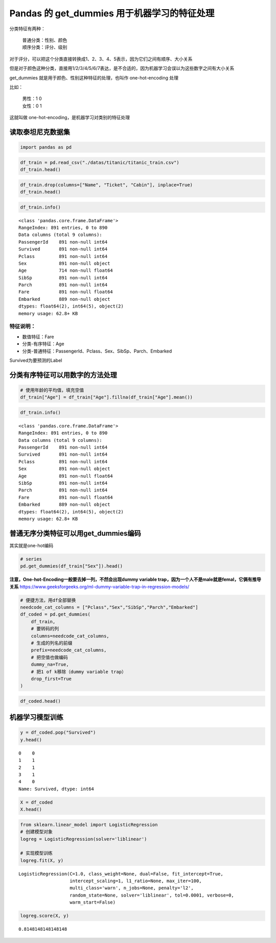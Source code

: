 Pandas 的 get_dummies 用于机器学习的特征处理
-----------------------------------------

分类特征有两种： 

    | 普通分类：性别、颜色 
    | 顺序分类：评分、级别

对于评分，可以把这个分类直接转换成1、2、3、4、5表示，因为它们之间有顺序、大小关系

但是对于颜色这种分类，直接用1/2/3/4/5/6/7表达，是不合适的，因为机器学习会误以为这些数字之间有大小关系

get_dummies 就是用于颜色、性别这种特征的处理，也叫作 one-hot-encoding 处理

比如：

    | 男性：1 0 
    | 女性：0 1

这就叫做 one-hot-encoding，是机器学习对类别的特征处理

读取泰坦尼克数据集
~~~~~~~~~~~~~~~~~~~~~

.. code:: ipython3

    import pandas as pd

.. code:: ipython3

    df_train = pd.read_csv("./datas/titanic/titanic_train.csv")
    df_train.head()




.. raw:: html

    <div>
    <style scoped>
        .dataframe tbody tr th:only-of-type {
            vertical-align: middle;
        }
    
        .dataframe tbody tr th {
            vertical-align: top;
        }
    
        .dataframe thead th {
            text-align: right;
        }
    </style>
    <table border="1" class="dataframe">
      <thead>
        <tr style="text-align: right;">
          <th></th>
          <th>PassengerId</th>
          <th>Survived</th>
          <th>Pclass</th>
          <th>Name</th>
          <th>Sex</th>
          <th>Age</th>
          <th>SibSp</th>
          <th>Parch</th>
          <th>Ticket</th>
          <th>Fare</th>
          <th>Cabin</th>
          <th>Embarked</th>
        </tr>
      </thead>
      <tbody>
        <tr>
          <td>0</td>
          <td>1</td>
          <td>0</td>
          <td>3</td>
          <td>Braund, Mr. Owen Harris</td>
          <td>male</td>
          <td>22.0</td>
          <td>1</td>
          <td>0</td>
          <td>A/5 21171</td>
          <td>7.2500</td>
          <td>NaN</td>
          <td>S</td>
        </tr>
        <tr>
          <td>1</td>
          <td>2</td>
          <td>1</td>
          <td>1</td>
          <td>Cumings, Mrs. John Bradley (Florence Briggs Th...</td>
          <td>female</td>
          <td>38.0</td>
          <td>1</td>
          <td>0</td>
          <td>PC 17599</td>
          <td>71.2833</td>
          <td>C85</td>
          <td>C</td>
        </tr>
        <tr>
          <td>2</td>
          <td>3</td>
          <td>1</td>
          <td>3</td>
          <td>Heikkinen, Miss. Laina</td>
          <td>female</td>
          <td>26.0</td>
          <td>0</td>
          <td>0</td>
          <td>STON/O2. 3101282</td>
          <td>7.9250</td>
          <td>NaN</td>
          <td>S</td>
        </tr>
        <tr>
          <td>3</td>
          <td>4</td>
          <td>1</td>
          <td>1</td>
          <td>Futrelle, Mrs. Jacques Heath (Lily May Peel)</td>
          <td>female</td>
          <td>35.0</td>
          <td>1</td>
          <td>0</td>
          <td>113803</td>
          <td>53.1000</td>
          <td>C123</td>
          <td>S</td>
        </tr>
        <tr>
          <td>4</td>
          <td>5</td>
          <td>0</td>
          <td>3</td>
          <td>Allen, Mr. William Henry</td>
          <td>male</td>
          <td>35.0</td>
          <td>0</td>
          <td>0</td>
          <td>373450</td>
          <td>8.0500</td>
          <td>NaN</td>
          <td>S</td>
        </tr>
      </tbody>
    </table>
    </div>



.. code:: ipython3

    df_train.drop(columns=["Name", "Ticket", "Cabin"], inplace=True)
    df_train.head()




.. raw:: html

    <div>
    <style scoped>
        .dataframe tbody tr th:only-of-type {
            vertical-align: middle;
        }
    
        .dataframe tbody tr th {
            vertical-align: top;
        }
    
        .dataframe thead th {
            text-align: right;
        }
    </style>
    <table border="1" class="dataframe">
      <thead>
        <tr style="text-align: right;">
          <th></th>
          <th>PassengerId</th>
          <th>Survived</th>
          <th>Pclass</th>
          <th>Sex</th>
          <th>Age</th>
          <th>SibSp</th>
          <th>Parch</th>
          <th>Fare</th>
          <th>Embarked</th>
        </tr>
      </thead>
      <tbody>
        <tr>
          <td>0</td>
          <td>1</td>
          <td>0</td>
          <td>3</td>
          <td>male</td>
          <td>22.0</td>
          <td>1</td>
          <td>0</td>
          <td>7.2500</td>
          <td>S</td>
        </tr>
        <tr>
          <td>1</td>
          <td>2</td>
          <td>1</td>
          <td>1</td>
          <td>female</td>
          <td>38.0</td>
          <td>1</td>
          <td>0</td>
          <td>71.2833</td>
          <td>C</td>
        </tr>
        <tr>
          <td>2</td>
          <td>3</td>
          <td>1</td>
          <td>3</td>
          <td>female</td>
          <td>26.0</td>
          <td>0</td>
          <td>0</td>
          <td>7.9250</td>
          <td>S</td>
        </tr>
        <tr>
          <td>3</td>
          <td>4</td>
          <td>1</td>
          <td>1</td>
          <td>female</td>
          <td>35.0</td>
          <td>1</td>
          <td>0</td>
          <td>53.1000</td>
          <td>S</td>
        </tr>
        <tr>
          <td>4</td>
          <td>5</td>
          <td>0</td>
          <td>3</td>
          <td>male</td>
          <td>35.0</td>
          <td>0</td>
          <td>0</td>
          <td>8.0500</td>
          <td>S</td>
        </tr>
      </tbody>
    </table>
    </div>



.. code:: ipython3

    df_train.info()


.. parsed-literal::

    <class 'pandas.core.frame.DataFrame'>
    RangeIndex: 891 entries, 0 to 890
    Data columns (total 9 columns):
    PassengerId    891 non-null int64
    Survived       891 non-null int64
    Pclass         891 non-null int64
    Sex            891 non-null object
    Age            714 non-null float64
    SibSp          891 non-null int64
    Parch          891 non-null int64
    Fare           891 non-null float64
    Embarked       889 non-null object
    dtypes: float64(2), int64(5), object(2)
    memory usage: 62.8+ KB


特征说明：
^^^^^^^^^^

-  数值特征：Fare
-  分类-有序特征：Age
-  分类-普通特征：PassengerId、Pclass、Sex、SibSp、Parch、Embarked

Survived为要预测的Label

分类有序特征可以用数字的方法处理
~~~~~~~~~~~~~~~~~~~~~~~~~~~~~~~~~~~

.. code:: ipython3

    # 使用年龄的平均值，填充空值
    df_train["Age"] = df_train["Age"].fillna(df_train["Age"].mean())

.. code:: ipython3

    df_train.info()


.. parsed-literal::

    <class 'pandas.core.frame.DataFrame'>
    RangeIndex: 891 entries, 0 to 890
    Data columns (total 9 columns):
    PassengerId    891 non-null int64
    Survived       891 non-null int64
    Pclass         891 non-null int64
    Sex            891 non-null object
    Age            891 non-null float64
    SibSp          891 non-null int64
    Parch          891 non-null int64
    Fare           891 non-null float64
    Embarked       889 non-null object
    dtypes: float64(2), int64(5), object(2)
    memory usage: 62.8+ KB


普通无序分类特征可以用get_dummies编码
~~~~~~~~~~~~~~~~~~~~~~~~~~~~~~~~~~~~~~~~

其实就是one-hot编码

.. code:: ipython3

    # series
    pd.get_dummies(df_train["Sex"]).head()




.. raw:: html

    <div>
    <style scoped>
        .dataframe tbody tr th:only-of-type {
            vertical-align: middle;
        }
    
        .dataframe tbody tr th {
            vertical-align: top;
        }
    
        .dataframe thead th {
            text-align: right;
        }
    </style>
    <table border="1" class="dataframe">
      <thead>
        <tr style="text-align: right;">
          <th></th>
          <th>female</th>
          <th>male</th>
        </tr>
      </thead>
      <tbody>
        <tr>
          <td>0</td>
          <td>0</td>
          <td>1</td>
        </tr>
        <tr>
          <td>1</td>
          <td>1</td>
          <td>0</td>
        </tr>
        <tr>
          <td>2</td>
          <td>1</td>
          <td>0</td>
        </tr>
        <tr>
          <td>3</td>
          <td>1</td>
          <td>0</td>
        </tr>
        <tr>
          <td>4</td>
          <td>0</td>
          <td>1</td>
        </tr>
      </tbody>
    </table>
    </div>



**注意，One-hot-Encoding一般要去掉一列，不然会出现dummy variable
trap，因为一个人不是male就是femal，它俩有推导关系**
https://www.geeksforgeeks.org/ml-dummy-variable-trap-in-regression-models/

.. code:: ipython3

    # 便捷方法，用df全部替换
    needcode_cat_columns = ["Pclass","Sex","SibSp","Parch","Embarked"]
    df_coded = pd.get_dummies(
        df_train,
        # 要转码的列
        columns=needcode_cat_columns,
        # 生成的列名的前缀
        prefix=needcode_cat_columns,
        # 把空值也做编码
        dummy_na=True,
        # 把1 of k移除（dummy variable trap）
        drop_first=True
    )

.. code:: ipython3

    df_coded.head()




.. raw:: html

    <div>
    <style scoped>
        .dataframe tbody tr th:only-of-type {
            vertical-align: middle;
        }
    
        .dataframe tbody tr th {
            vertical-align: top;
        }
    
        .dataframe thead th {
            text-align: right;
        }
    </style>
    <table border="1" class="dataframe">
      <thead>
        <tr style="text-align: right;">
          <th></th>
          <th>PassengerId</th>
          <th>Survived</th>
          <th>Age</th>
          <th>Fare</th>
          <th>Pclass_2.0</th>
          <th>Pclass_3.0</th>
          <th>Pclass_nan</th>
          <th>Sex_male</th>
          <th>Sex_nan</th>
          <th>SibSp_1.0</th>
          <th>...</th>
          <th>Parch_1.0</th>
          <th>Parch_2.0</th>
          <th>Parch_3.0</th>
          <th>Parch_4.0</th>
          <th>Parch_5.0</th>
          <th>Parch_6.0</th>
          <th>Parch_nan</th>
          <th>Embarked_Q</th>
          <th>Embarked_S</th>
          <th>Embarked_nan</th>
        </tr>
      </thead>
      <tbody>
        <tr>
          <td>0</td>
          <td>1</td>
          <td>0</td>
          <td>22.0</td>
          <td>7.2500</td>
          <td>0</td>
          <td>1</td>
          <td>0</td>
          <td>1</td>
          <td>0</td>
          <td>1</td>
          <td>...</td>
          <td>0</td>
          <td>0</td>
          <td>0</td>
          <td>0</td>
          <td>0</td>
          <td>0</td>
          <td>0</td>
          <td>0</td>
          <td>1</td>
          <td>0</td>
        </tr>
        <tr>
          <td>1</td>
          <td>2</td>
          <td>1</td>
          <td>38.0</td>
          <td>71.2833</td>
          <td>0</td>
          <td>0</td>
          <td>0</td>
          <td>0</td>
          <td>0</td>
          <td>1</td>
          <td>...</td>
          <td>0</td>
          <td>0</td>
          <td>0</td>
          <td>0</td>
          <td>0</td>
          <td>0</td>
          <td>0</td>
          <td>0</td>
          <td>0</td>
          <td>0</td>
        </tr>
        <tr>
          <td>2</td>
          <td>3</td>
          <td>1</td>
          <td>26.0</td>
          <td>7.9250</td>
          <td>0</td>
          <td>1</td>
          <td>0</td>
          <td>0</td>
          <td>0</td>
          <td>0</td>
          <td>...</td>
          <td>0</td>
          <td>0</td>
          <td>0</td>
          <td>0</td>
          <td>0</td>
          <td>0</td>
          <td>0</td>
          <td>0</td>
          <td>1</td>
          <td>0</td>
        </tr>
        <tr>
          <td>3</td>
          <td>4</td>
          <td>1</td>
          <td>35.0</td>
          <td>53.1000</td>
          <td>0</td>
          <td>0</td>
          <td>0</td>
          <td>0</td>
          <td>0</td>
          <td>1</td>
          <td>...</td>
          <td>0</td>
          <td>0</td>
          <td>0</td>
          <td>0</td>
          <td>0</td>
          <td>0</td>
          <td>0</td>
          <td>0</td>
          <td>1</td>
          <td>0</td>
        </tr>
        <tr>
          <td>4</td>
          <td>5</td>
          <td>0</td>
          <td>35.0</td>
          <td>8.0500</td>
          <td>0</td>
          <td>1</td>
          <td>0</td>
          <td>1</td>
          <td>0</td>
          <td>0</td>
          <td>...</td>
          <td>0</td>
          <td>0</td>
          <td>0</td>
          <td>0</td>
          <td>0</td>
          <td>0</td>
          <td>0</td>
          <td>0</td>
          <td>1</td>
          <td>0</td>
        </tr>
      </tbody>
    </table>
    <p>5 rows × 26 columns</p>
    </div>

机器学习模型训练
~~~~~~~~~~~~~~~~~~~

.. code:: ipython3

    y = df_coded.pop("Survived")
    y.head()




.. parsed-literal::

    0    0
    1    1
    2    1
    3    1
    4    0
    Name: Survived, dtype: int64



.. code:: ipython3

    X = df_coded
    X.head()




.. raw:: html

    <div>
    <style scoped>
        .dataframe tbody tr th:only-of-type {
            vertical-align: middle;
        }
    
        .dataframe tbody tr th {
            vertical-align: top;
        }
    
        .dataframe thead th {
            text-align: right;
        }
    </style>
    <table border="1" class="dataframe">
      <thead>
        <tr style="text-align: right;">
          <th></th>
          <th>PassengerId</th>
          <th>Age</th>
          <th>Fare</th>
          <th>Pclass_2.0</th>
          <th>Pclass_3.0</th>
          <th>Pclass_nan</th>
          <th>Sex_male</th>
          <th>Sex_nan</th>
          <th>SibSp_1.0</th>
          <th>SibSp_2.0</th>
          <th>...</th>
          <th>Parch_1.0</th>
          <th>Parch_2.0</th>
          <th>Parch_3.0</th>
          <th>Parch_4.0</th>
          <th>Parch_5.0</th>
          <th>Parch_6.0</th>
          <th>Parch_nan</th>
          <th>Embarked_Q</th>
          <th>Embarked_S</th>
          <th>Embarked_nan</th>
        </tr>
      </thead>
      <tbody>
        <tr>
          <td>0</td>
          <td>1</td>
          <td>22.0</td>
          <td>7.2500</td>
          <td>0</td>
          <td>1</td>
          <td>0</td>
          <td>1</td>
          <td>0</td>
          <td>1</td>
          <td>0</td>
          <td>...</td>
          <td>0</td>
          <td>0</td>
          <td>0</td>
          <td>0</td>
          <td>0</td>
          <td>0</td>
          <td>0</td>
          <td>0</td>
          <td>1</td>
          <td>0</td>
        </tr>
        <tr>
          <td>1</td>
          <td>2</td>
          <td>38.0</td>
          <td>71.2833</td>
          <td>0</td>
          <td>0</td>
          <td>0</td>
          <td>0</td>
          <td>0</td>
          <td>1</td>
          <td>0</td>
          <td>...</td>
          <td>0</td>
          <td>0</td>
          <td>0</td>
          <td>0</td>
          <td>0</td>
          <td>0</td>
          <td>0</td>
          <td>0</td>
          <td>0</td>
          <td>0</td>
        </tr>
        <tr>
          <td>2</td>
          <td>3</td>
          <td>26.0</td>
          <td>7.9250</td>
          <td>0</td>
          <td>1</td>
          <td>0</td>
          <td>0</td>
          <td>0</td>
          <td>0</td>
          <td>0</td>
          <td>...</td>
          <td>0</td>
          <td>0</td>
          <td>0</td>
          <td>0</td>
          <td>0</td>
          <td>0</td>
          <td>0</td>
          <td>0</td>
          <td>1</td>
          <td>0</td>
        </tr>
        <tr>
          <td>3</td>
          <td>4</td>
          <td>35.0</td>
          <td>53.1000</td>
          <td>0</td>
          <td>0</td>
          <td>0</td>
          <td>0</td>
          <td>0</td>
          <td>1</td>
          <td>0</td>
          <td>...</td>
          <td>0</td>
          <td>0</td>
          <td>0</td>
          <td>0</td>
          <td>0</td>
          <td>0</td>
          <td>0</td>
          <td>0</td>
          <td>1</td>
          <td>0</td>
        </tr>
        <tr>
          <td>4</td>
          <td>5</td>
          <td>35.0</td>
          <td>8.0500</td>
          <td>0</td>
          <td>1</td>
          <td>0</td>
          <td>1</td>
          <td>0</td>
          <td>0</td>
          <td>0</td>
          <td>...</td>
          <td>0</td>
          <td>0</td>
          <td>0</td>
          <td>0</td>
          <td>0</td>
          <td>0</td>
          <td>0</td>
          <td>0</td>
          <td>1</td>
          <td>0</td>
        </tr>
      </tbody>
    </table>
    <p>5 rows × 25 columns</p>
    </div>



.. code:: ipython3

    from sklearn.linear_model import LogisticRegression
    # 创建模型对象
    logreg = LogisticRegression(solver='liblinear')
    
    # 实现模型训练
    logreg.fit(X, y)




.. parsed-literal::

    LogisticRegression(C=1.0, class_weight=None, dual=False, fit_intercept=True,
                       intercept_scaling=1, l1_ratio=None, max_iter=100,
                       multi_class='warn', n_jobs=None, penalty='l2',
                       random_state=None, solver='liblinear', tol=0.0001, verbose=0,
                       warm_start=False)



.. code:: ipython3

    logreg.score(X, y)




.. parsed-literal::

    0.8148148148148148



